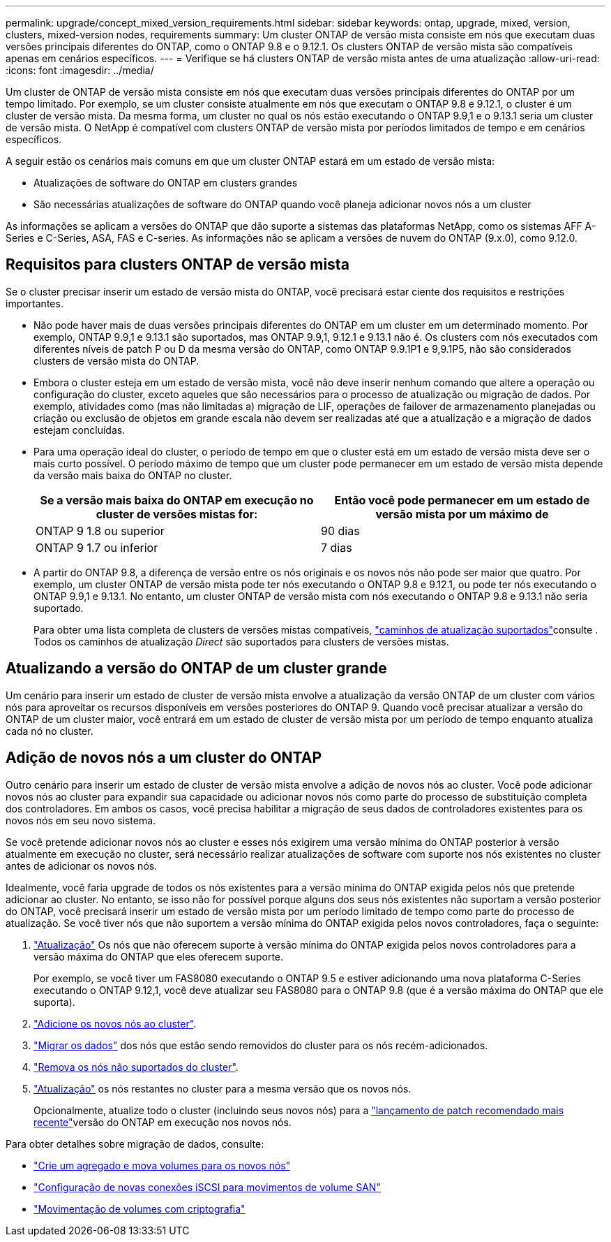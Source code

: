 ---
permalink: upgrade/concept_mixed_version_requirements.html 
sidebar: sidebar 
keywords: ontap, upgrade, mixed, version, clusters, mixed-version nodes, requirements 
summary: Um cluster ONTAP de versão mista consiste em nós que executam duas versões principais diferentes do ONTAP, como o ONTAP 9.8 e o 9.12.1. Os clusters ONTAP de versão mista são compatíveis apenas em cenários específicos. 
---
= Verifique se há clusters ONTAP de versão mista antes de uma atualização
:allow-uri-read: 
:icons: font
:imagesdir: ../media/


[role="lead"]
Um cluster de ONTAP de versão mista consiste em nós que executam duas versões principais diferentes do ONTAP por um tempo limitado. Por exemplo, se um cluster consiste atualmente em nós que executam o ONTAP 9.8 e 9.12.1, o cluster é um cluster de versão mista. Da mesma forma, um cluster no qual os nós estão executando o ONTAP 9.9,1 e o 9.13.1 seria um cluster de versão mista. O NetApp é compatível com clusters ONTAP de versão mista por períodos limitados de tempo e em cenários específicos.

A seguir estão os cenários mais comuns em que um cluster ONTAP estará em um estado de versão mista:

* Atualizações de software do ONTAP em clusters grandes
* São necessárias atualizações de software do ONTAP quando você planeja adicionar novos nós a um cluster


As informações se aplicam a versões do ONTAP que dão suporte a sistemas das plataformas NetApp, como os sistemas AFF A-Series e C-Series, ASA, FAS e C-series. As informações não se aplicam a versões de nuvem do ONTAP (9.x.0), como 9.12.0.



== Requisitos para clusters ONTAP de versão mista

Se o cluster precisar inserir um estado de versão mista do ONTAP, você precisará estar ciente dos requisitos e restrições importantes.

* Não pode haver mais de duas versões principais diferentes do ONTAP em um cluster em um determinado momento. Por exemplo, ONTAP 9.9,1 e 9.13.1 são suportados, mas ONTAP 9.9,1, 9.12.1 e 9.13.1 não é. Os clusters com nós executados com diferentes níveis de patch P ou D da mesma versão do ONTAP, como ONTAP 9.9.1P1 e 9,9.1P5, não são considerados clusters de versão mista do ONTAP.
* Embora o cluster esteja em um estado de versão mista, você não deve inserir nenhum comando que altere a operação ou configuração do cluster, exceto aqueles que são necessários para o processo de atualização ou migração de dados. Por exemplo, atividades como (mas não limitadas a) migração de LIF, operações de failover de armazenamento planejadas ou criação ou exclusão de objetos em grande escala não devem ser realizadas até que a atualização e a migração de dados estejam concluídas.
* Para uma operação ideal do cluster, o período de tempo em que o cluster está em um estado de versão mista deve ser o mais curto possível. O período máximo de tempo que um cluster pode permanecer em um estado de versão mista depende da versão mais baixa do ONTAP no cluster.
+
[cols="2*"]
|===
| Se a versão mais baixa do ONTAP em execução no cluster de versões mistas for: | Então você pode permanecer em um estado de versão mista por um máximo de 


| ONTAP 9 1.8 ou superior | 90 dias 


| ONTAP 9 1.7 ou inferior | 7 dias 
|===
* A partir do ONTAP 9.8, a diferença de versão entre os nós originais e os novos nós não pode ser maior que quatro. Por exemplo, um cluster ONTAP de versão mista pode ter nós executando o ONTAP 9.8 e 9.12.1, ou pode ter nós executando o ONTAP 9.9,1 e 9.13.1. No entanto, um cluster ONTAP de versão mista com nós executando o ONTAP 9.8 e 9.13.1 não seria suportado.
+
Para obter uma lista completa de clusters de versões mistas compatíveis, link:concept_upgrade_paths.html["caminhos de atualização suportados"]consulte . Todos os caminhos de atualização _Direct_ são suportados para clusters de versões mistas.





== Atualizando a versão do ONTAP de um cluster grande

Um cenário para inserir um estado de cluster de versão mista envolve a atualização da versão ONTAP de um cluster com vários nós para aproveitar os recursos disponíveis em versões posteriores do ONTAP 9. Quando você precisar atualizar a versão do ONTAP de um cluster maior, você entrará em um estado de cluster de versão mista por um período de tempo enquanto atualiza cada nó no cluster.



== Adição de novos nós a um cluster do ONTAP

Outro cenário para inserir um estado de cluster de versão mista envolve a adição de novos nós ao cluster. Você pode adicionar novos nós ao cluster para expandir sua capacidade ou adicionar novos nós como parte do processo de substituição completa dos controladores. Em ambos os casos, você precisa habilitar a migração de seus dados de controladores existentes para os novos nós em seu novo sistema.

Se você pretende adicionar novos nós ao cluster e esses nós exigirem uma versão mínima do ONTAP posterior à versão atualmente em execução no cluster, será necessário realizar atualizações de software com suporte nos nós existentes no cluster antes de adicionar os novos nós.

Idealmente, você faria upgrade de todos os nós existentes para a versão mínima do ONTAP exigida pelos nós que pretende adicionar ao cluster. No entanto, se isso não for possível porque alguns dos seus nós existentes não suportam a versão posterior do ONTAP, você precisará inserir um estado de versão mista por um período limitado de tempo como parte do processo de atualização. Se você tiver nós que não suportem a versão mínima do ONTAP exigida pelos novos controladores, faça o seguinte:

. link:concept_upgrade_methods.html["Atualização"] Os nós que não oferecem suporte à versão mínima do ONTAP exigida pelos novos controladores para a versão máxima do ONTAP que eles oferecem suporte.
+
Por exemplo, se você tiver um FAS8080 executando o ONTAP 9.5 e estiver adicionando uma nova plataforma C-Series executando o ONTAP 9.12,1, você deve atualizar seu FAS8080 para o ONTAP 9.8 (que é a versão máxima do ONTAP que ele suporta).

. link:../system-admin/add-nodes-cluster-concept.html["Adicione os novos nós ao cluster"^].
. link:https://docs.netapp.com/us-en/ontap-systems-upgrade/upgrade/upgrade-create-aggregate-move-volumes.html["Migrar os dados"^] dos nós que estão sendo removidos do cluster para os nós recém-adicionados.
. link:../system-admin/remove-nodes-cluster-concept.html["Remova os nós não suportados do cluster"^].
. link:concept_upgrade_methods.html["Atualização"] os nós restantes no cluster para a mesma versão que os novos nós.
+
Opcionalmente, atualize todo o cluster (incluindo seus novos nós) para a link:https://kb.netapp.com/Support_Bulletins/Customer_Bulletins/SU2["lançamento de patch recomendado mais recente"]versão do ONTAP em execução nos novos nós.



Para obter detalhes sobre migração de dados, consulte:

* link:https://docs.netapp.com/us-en/ontap-systems-upgrade/upgrade/upgrade-create-aggregate-move-volumes.html["Crie um agregado e mova volumes para os novos nós"^]
* link:https://docs.netapp.com/us-en/ontap-metrocluster/transition/task_move_linux_iscsi_hosts_from_mcc_fc_to_mcc_ip_nodes.html#setting-up-new-iscsi-connections["Configuração de novas conexões iSCSI para movimentos de volume SAN"^]
* link:../encryption-at-rest/encrypt-existing-volume-task.html["Movimentação de volumes com criptografia"^]

